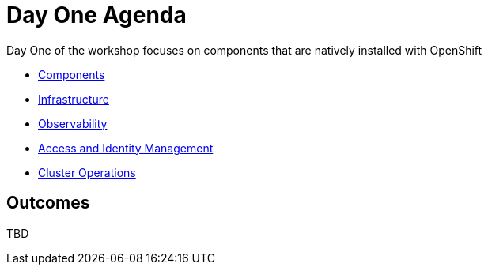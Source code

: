 = Day One Agenda

Day One of the workshop focuses on components that are natively installed with OpenShift

* xref:1.1-components.adoc[Components]
* xref:1.2-infrastructure.adoc[Infrastructure]
* xref:1.3-observability.adoc[Observability]
* xref:1.4-access.adoc[Access and Identity Management]
* xref:1.5-cluster-operations.adoc[Cluster Operations]

== Outcomes

TBD

